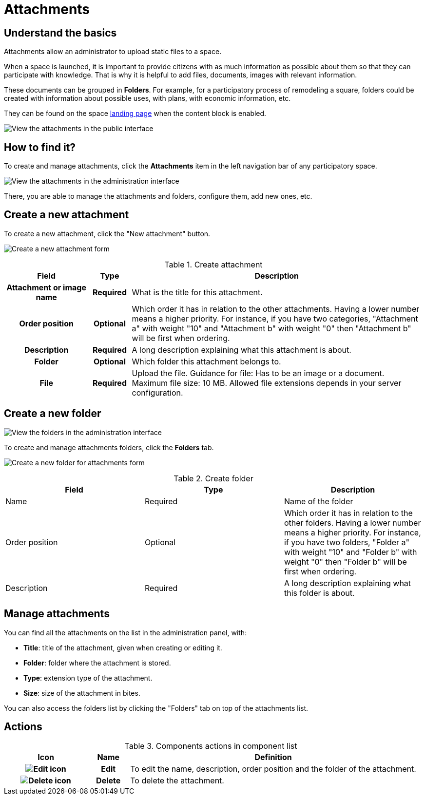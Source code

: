 = Attachments

== Understand the basics

Attachments allow an administrator to upload static files to a space.

When a space is launched, it is important to provide citizens with as much information as possible about them so that they can participate with knowledge. 
That is why it is helpful to add files, documents, images with relevant information. 

These documents can be grouped in *Folders*. For example, for a participatory process of remodeling a square, folders could be created with information about possible uses, with plans, with economic information, etc.

They can be found on the space xref:admin:spaces/processes/categories.adoc[landing page] when the content block is enabled.

image:spaces/attachments.png[View the attachments in the public interface]

== How to find it?

To create and manage attachments, click the *Attachments* item in the left navigation bar of any participatory space. 

image:spaces/attachments_admin.png[View the attachments in the administration interface]

There, you are able to manage the attachments and folders, configure them, add new ones, etc.

== Create a new attachment

To create a new attachment, click the "New attachment" button. 

image:spaces/attachments_new_form.png[Create a new attachment form]

.Create attachment
[cols="20h,10h,~"]
|===
|Field |Type |Description

|Attachment or image name
|Required
|What is the title for this attachment.

|Order position
|Optional
|Which order it has in relation to the other attachments. Having a lower number means a higher priority. For instance, if you have two categories, "Attachment a" with weight "10" and "Attachment b" with weight "0" then "Attachment b" will be first when ordering.

|Description
|Required
|A long description explaining what this attachment is about.

|Folder
|Optional
|Which folder this attachment belongs to.

|File
|Required
|Upload the file. Guidance for file: Has to be an image or a document. Maximum file size: 10 MB. Allowed
file extensions depends in your server configuration.
|===

== Create a new folder

image:spaces/attachments_folders_admin.png[View the folders in the administration interface]

To create and manage attachments folders, click the *Folders* tab.

image:spaces/attachments_new_folder_form.png[Create a new folder for attachments form]

.Create folder
|===
|Field |Type |Description

|Name
|Required
|Name of the folder

|Order position
|Optional
|Which order it has in relation to the other folders. Having a lower number means a higher priority. For instance, if you have two folders, "Folder a" with weight "10" and "Folder b" with weight "0" then "Folder b" will be first when ordering.

|Description
|Required
|A long description explaining what this folder is about.
|===

== Manage attachments

You can find all the attachments on the list in the administration panel, with:

* *Title*: title of the attachment, given when creating or editing it. 
* *Folder*: folder where the attachment is stored. 
* *Type*: extension type of the attachment. 
* *Size*: size of the attachment in bites.  

You can also access the folders list by clicking the "Folders" tab on top of the attachments list. 

== Actions

.Components actions in component list
[cols="20h,10h,~"]
|===
|Icon |Name |Definition

|image:icons/action_edit.png[Edit icon]
|Edit
|To edit the name, description, order position and the folder of the attachment. 

|image:icons/action_delete.png[Delete icon]
|Delete
|To delete the attachment.

|===